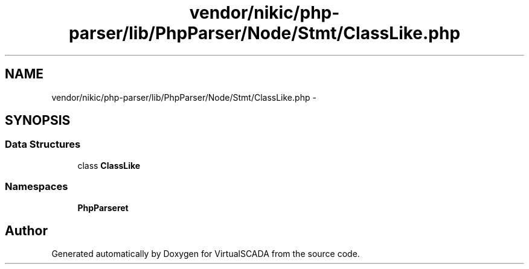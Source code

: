 .TH "vendor/nikic/php-parser/lib/PhpParser/Node/Stmt/ClassLike.php" 3 "Tue Apr 14 2015" "Version 1.0" "VirtualSCADA" \" -*- nroff -*-
.ad l
.nh
.SH NAME
vendor/nikic/php-parser/lib/PhpParser/Node/Stmt/ClassLike.php \- 
.SH SYNOPSIS
.br
.PP
.SS "Data Structures"

.in +1c
.ti -1c
.RI "class \fBClassLike\fP"
.br
.in -1c
.SS "Namespaces"

.in +1c
.ti -1c
.RI " \fBPhpParser\\Node\\Stmt\fP"
.br
.in -1c
.SH "Author"
.PP 
Generated automatically by Doxygen for VirtualSCADA from the source code\&.
